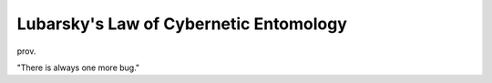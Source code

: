.. _Lubarskys-Law-of-Cybernetic-Entomology:

============================================================
Lubarsky's Law of Cybernetic Entomology
============================================================

prov\.

"There is always one more bug."

